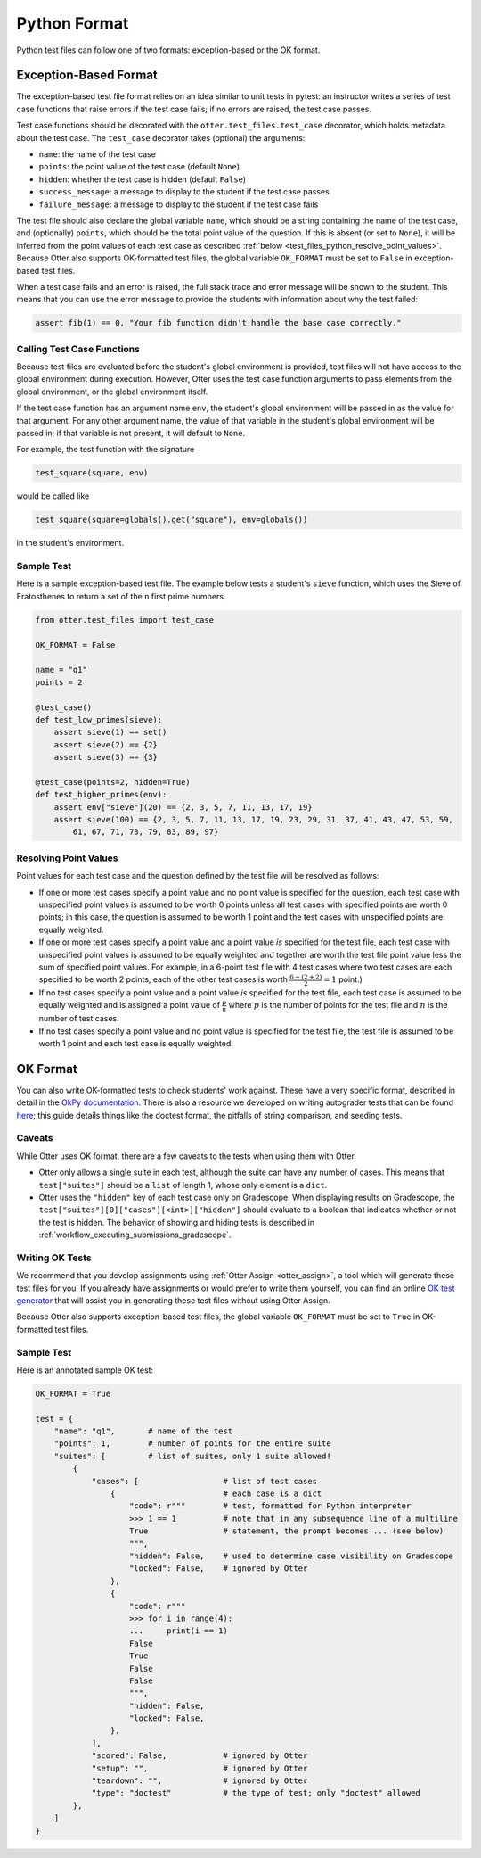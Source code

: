 Python Format
=============

Python test files can follow one of two formats: exception-based or the OK format.


.. _test_files_python_exception_based:

Exception-Based Format
----------------------

The exception-based test file format relies on an idea similar to unit tests in pytest: an
instructor writes a series of test case functions that raise errors if the test case fails; if no
errors are raised, the test case passes.

Test case functions should be decorated with the ``otter.test_files.test_case`` decorator, which
holds metadata about the test case. The ``test_case`` decorator takes (optional) the arguments:

* ``name``: the name of the test case
* ``points``: the point value of the test case (default ``None``)
* ``hidden``: whether the test case is hidden (default ``False``)
* ``success_message``: a message to display to the student if the test case passes
* ``failure_message``: a message to display to the student if the test case fails

The test file should also declare the global variable ``name``, which should be a string containing
the name of the test case, and (optionally) ``points``, which should be the total point value of the
question. If this is absent (or set to ``None``), it will be inferred from the point values of each
test case as described :ref:`below <test_files_python_resolve_point_values>`. Because Otter also supports
OK-formatted test files, the global variable ``OK_FORMAT`` must be set to ``False`` in exception-based
test files.

When a test case fails and an error is raised, the full stack trace and error message will be shown
to the student. This means that you can use the error message to provide the students with information
about why the test failed:

.. code-block:: python

    assert fib(1) == 0, "Your fib function didn't handle the base case correctly."


Calling Test Case Functions
+++++++++++++++++++++++++++

Because test files are evaluated before the student's global environment is provided, test files will
not have access to the global environment during execution. However, Otter uses the test case function
arguments to pass elements from the global environment, or the global environment itself.

If the test case function has an argument name ``env``, the student's global environment will be 
passed in as the value for that argument. For any other argument name, the value of that variable in
the student's global environment will be passed in; if that variable is not present, it will default
to ``None``.

For example, the test function with the signature

.. code-block:: python

    test_square(square, env)

would be called like

.. code-block:: python

    test_square(square=globals().get("square"), env=globals())

in the student's environment.


Sample Test
+++++++++++

Here is a sample exception-based test file. The example below tests a student's ``sieve`` function,
which uses the Sieve of Eratosthenes to return a set of the ``n`` first prime numbers.

.. code-block:: python

    from otter.test_files import test_case

    OK_FORMAT = False

    name = "q1"
    points = 2

    @test_case()
    def test_low_primes(sieve):
        assert sieve(1) == set()
        assert sieve(2) == {2}
        assert sieve(3) == {3}

    @test_case(points=2, hidden=True)
    def test_higher_primes(env):
        assert env["sieve"](20) == {2, 3, 5, 7, 11, 13, 17, 19}
        assert sieve(100) == {2, 3, 5, 7, 11, 13, 17, 19, 23, 29, 31, 37, 41, 43, 47, 53, 59, 
            61, 67, 71, 73, 79, 83, 89, 97}


.. _test_files_python_resolve_point_values:

Resolving Point Values
++++++++++++++++++++++

Point values for each test case and the question defined by the test file will be resolved as follows:

* If one or more test cases specify a point value and no point value is specified for the question, 
  each test case with unspecified point values is assumed to be worth 0 points unless all test cases 
  with specified points are worth 0 points; in this case, the question is assumed to be worth 1 point 
  and the test cases with unspecified points are equally weighted.
* If one or more test cases specify a point value and a point value *is* specified for the test file, 
  each test case with unspecified point values is assumed to be equally weighted and together are 
  worth the test file point value less the sum of specified point values. For example, in a 6-point 
  test file with 4 test cases where two test cases are each specified to be worth 2 points, each of 
  the other test cases is worth :math:`\frac{6-(2 + 2)}{2} = 1` point.)
* If no test cases specify a point value and a point value *is* specified for the test file, each 
  test case is assumed to be equally weighted and is assigned a point value of :math:`\frac{p}{n}` 
  where :math:`p` is the number of points for the test file and :math:`n` is the number of test 
  cases.
* If no test cases specify a point value and no point value is specified for the test file, the 
  test file is assumed to be worth 1 point and each test case is equally weighted.


OK Format
---------

You can also write OK-formatted tests to check students' work against. These have a very specific 
format, described in detail in the `OkPy documentation 
<https://okpy.github.io/documentation/client.html#ok-client-setup-ok-tests>`_. There is also a 
resource we developed on writing autograder tests that can be found `here 
<https://autograder-tests.rtfd.io>`_; this guide details things like the doctest format, the 
pitfalls of string comparison, and seeding tests.


.. _test_files_ok_format_caveats:

Caveats
+++++++

While Otter uses OK format, there are a few caveats to the tests when using them with Otter.

* Otter only allows a single suite in each test, although the suite can have any number of cases. 
  This means that ``test["suites"]`` should be a ``list`` of length 1, whose only element is a 
  ``dict``.
* Otter uses the ``"hidden"`` key of each test case only on Gradescope. When displaying results on 
  Gradescope, the ``test["suites"][0]["cases"][<int>]["hidden"]`` should evaluate to a boolean that 
  indicates whether or not the test is hidden. The behavior of showing and hiding tests is described 
  in :ref:`workflow_executing_submissions_gradescope`.


Writing OK Tests
++++++++++++++++

We recommend that you develop assignments using :ref:`Otter Assign <otter_assign>`, a tool 
which will generate these test files for you. If you already have assignments or would prefer to 
write them yourself, you can find an online `OK test generator <https://oktests.chrispyles.io>`_ 
that will assist you in generating these test files without using Otter Assign.

Because Otter also supports exception-based test files, the global variable ``OK_FORMAT`` must be 
set to ``True`` in OK-formatted test files.


Sample Test
+++++++++++

Here is an annotated sample OK test:

.. code-block:: python

    OK_FORMAT = True

    test = {
        "name": "q1",       # name of the test
        "points": 1,        # number of points for the entire suite
        "suites": [         # list of suites, only 1 suite allowed!
            {
                "cases": [                  # list of test cases
                    {                       # each case is a dict
                        "code": r"""        # test, formatted for Python interpreter
                        >>> 1 == 1          # note that in any subsequence line of a multiline
                        True                # statement, the prompt becomes ... (see below)
                        """,
                        "hidden": False,    # used to determine case visibility on Gradescope
                        "locked": False,    # ignored by Otter
                    }, 
                    {
                        "code": r"""
                        >>> for i in range(4):
                        ...     print(i == 1)
                        False
                        True
                        False
                        False
                        """,
                        "hidden": False,
                        "locked": False,
                    }, 
                ],
                "scored": False,            # ignored by Otter
                "setup": "",                # ignored by Otter
                "teardown": "",             # ignored by Otter
                "type": "doctest"           # the type of test; only "doctest" allowed
            },
        ]
    }
